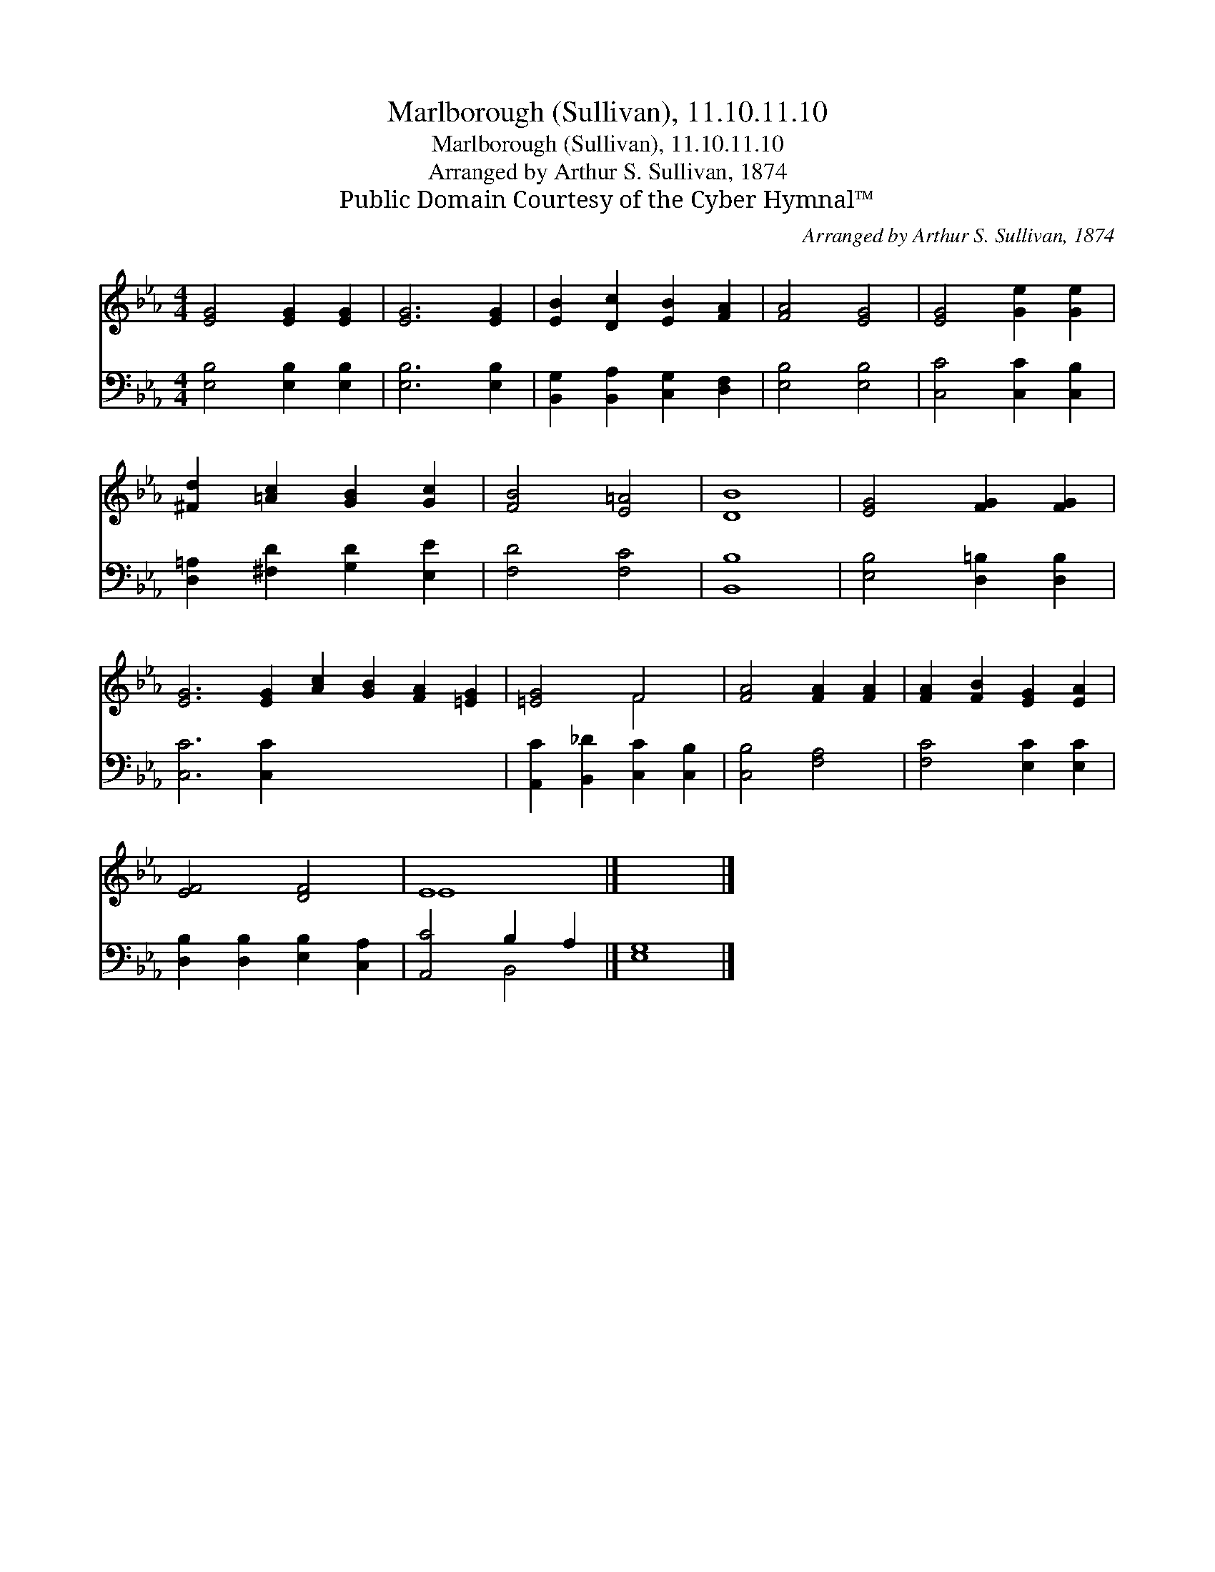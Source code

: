 X:1
T:Marlborough (Sullivan), 11.10.11.10
T:Marlborough (Sullivan), 11.10.11.10
T:Arranged by Arthur S. Sullivan, 1874
T:Public Domain Courtesy of the Cyber Hymnal™
C:Arranged by Arthur S. Sullivan, 1874
Z:Public Domain
Z:Courtesy of the Cyber Hymnal™
%%score ( 1 2 ) ( 3 4 )
L:1/8
M:4/4
K:Eb
V:1 treble 
V:2 treble 
V:3 bass 
V:4 bass 
V:1
 [EG]4 [EG]2 [EG]2 | [EG]6 [EG]2 | [EB]2 [Dc]2 [EB]2 [FA]2 | [FA]4 [EG]4 | [EG]4 [Ge]2 [Ge]2 | %5
 [^Fd]2 [=Ac]2 [GB]2 [Gc]2 | [FB]4 [E=A]4 | [DB]8 | [EG]4 [FG]2 [FG]2 | %9
 [EG]6 [EG]2 [Ac]2 [GB]2 [FA]2 [=EG]2 | [=EG]4 F4 | [FA]4 [FA]2 [FA]2 | [FA]2 [FB]2 [EG]2 [EA]2 | %13
 [EF]4 [DF]4 | E8 |] x8 |] %16
V:2
 x8 | x8 | x8 | x8 | x8 | x8 | x8 | x8 | x8 | x16 | x4 F4 | x8 | x8 | x8 | E8 |] x8 |] %16
V:3
 [E,B,]4 [E,B,]2 [E,B,]2 | [E,B,]6 [E,B,]2 | [B,,G,]2 [B,,A,]2 [C,G,]2 [D,F,]2 | [E,B,]4 [E,B,]4 | %4
 [C,C]4 [C,C]2 [C,B,]2 | [D,=A,]2 [^F,D]2 [G,D]2 [E,E]2 | [F,D]4 [F,C]4 | [B,,B,]8 | %8
 [E,B,]4 [D,=B,]2 [D,B,]2 | [C,C]6 [C,C]2 x8 | [A,,C]2 [B,,_D]2 [C,C]2 [C,B,]2 | [C,B,]4 [F,A,]4 | %12
 [F,C]4 [E,C]2 [E,C]2 | [D,B,]2 [D,B,]2 [E,B,]2 [C,A,]2 | [A,,C]4 B,2 A,2 |] [E,G,]8 |] %16
V:4
 x8 | x8 | x8 | x8 | x8 | x8 | x8 | x8 | x8 | x16 | x8 | x8 | x8 | x8 | x4 B,,4 |] x8 |] %16

